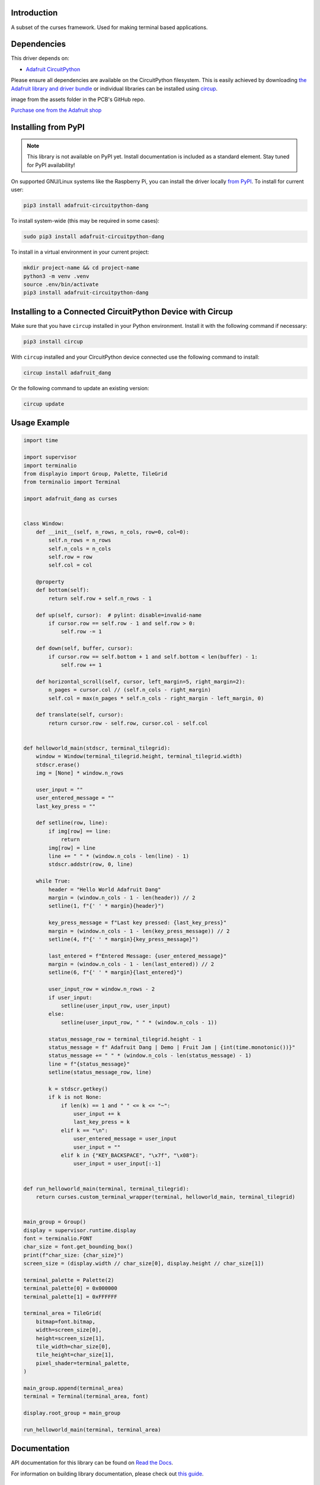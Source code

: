 Introduction
============


.. image:: https://readthedocs.org/projects/adafruit-circuitpython-dang/badge/?version=latest
    :target: https://docs.circuitpython.org/projects/dang/en/latest/
    :alt: Documentation Status


.. image:: https://raw.githubusercontent.com/adafruit/Adafruit_CircuitPython_Bundle/main/badges/adafruit_discord.svg
    :target: https://adafru.it/discord
    :alt: Discord


.. image:: https://github.com/adafruit/Adafruit_CircuitPython_Dang/workflows/Build%20CI/badge.svg
    :target: https://github.com/adafruit/Adafruit_CircuitPython_Dang/actions
    :alt: Build Status


.. image:: https://img.shields.io/endpoint?url=https://raw.githubusercontent.com/astral-sh/ruff/main/assets/badge/v2.json
    :target: https://github.com/astral-sh/ruff
    :alt: Code Style: Ruff

A subset of the curses framework. Used for making terminal based applications.


Dependencies
=============
This driver depends on:

* `Adafruit CircuitPython <https://github.com/adafruit/circuitpython>`_

Please ensure all dependencies are available on the CircuitPython filesystem.
This is easily achieved by downloading
`the Adafruit library and driver bundle <https://circuitpython.org/libraries>`_
or individual libraries can be installed using
`circup <https://github.com/adafruit/circup>`_.



.. todo:: Describe the Adafruit product this library works with. For PCBs, you can also add the
image from the assets folder in the PCB's GitHub repo.

`Purchase one from the Adafruit shop <http://www.adafruit.com/products/>`_

Installing from PyPI
=====================
.. note:: This library is not available on PyPI yet. Install documentation is included
   as a standard element. Stay tuned for PyPI availability!

.. todo:: Remove the above note if PyPI version is/will be available at time of release.

On supported GNU/Linux systems like the Raspberry Pi, you can install the driver locally `from
PyPI <https://pypi.org/project/adafruit-circuitpython-dang/>`_.
To install for current user:

.. code-block:: shell

    pip3 install adafruit-circuitpython-dang

To install system-wide (this may be required in some cases):

.. code-block:: shell

    sudo pip3 install adafruit-circuitpython-dang

To install in a virtual environment in your current project:

.. code-block:: shell

    mkdir project-name && cd project-name
    python3 -m venv .venv
    source .env/bin/activate
    pip3 install adafruit-circuitpython-dang

Installing to a Connected CircuitPython Device with Circup
==========================================================

Make sure that you have ``circup`` installed in your Python environment.
Install it with the following command if necessary:

.. code-block:: shell

    pip3 install circup

With ``circup`` installed and your CircuitPython device connected use the
following command to install:

.. code-block:: shell

    circup install adafruit_dang

Or the following command to update an existing version:

.. code-block:: shell

    circup update

Usage Example
=============

.. code-block:: python

    import time

    import supervisor
    import terminalio
    from displayio import Group, Palette, TileGrid
    from terminalio import Terminal

    import adafruit_dang as curses


    class Window:
        def __init__(self, n_rows, n_cols, row=0, col=0):
            self.n_rows = n_rows
            self.n_cols = n_cols
            self.row = row
            self.col = col

        @property
        def bottom(self):
            return self.row + self.n_rows - 1

        def up(self, cursor):  # pylint: disable=invalid-name
            if cursor.row == self.row - 1 and self.row > 0:
                self.row -= 1

        def down(self, buffer, cursor):
            if cursor.row == self.bottom + 1 and self.bottom < len(buffer) - 1:
                self.row += 1

        def horizontal_scroll(self, cursor, left_margin=5, right_margin=2):
            n_pages = cursor.col // (self.n_cols - right_margin)
            self.col = max(n_pages * self.n_cols - right_margin - left_margin, 0)

        def translate(self, cursor):
            return cursor.row - self.row, cursor.col - self.col


    def helloworld_main(stdscr, terminal_tilegrid):
        window = Window(terminal_tilegrid.height, terminal_tilegrid.width)
        stdscr.erase()
        img = [None] * window.n_rows

        user_input = ""
        user_entered_message = ""
        last_key_press = ""

        def setline(row, line):
            if img[row] == line:
                return
            img[row] = line
            line += " " * (window.n_cols - len(line) - 1)
            stdscr.addstr(row, 0, line)

        while True:
            header = "Hello World Adafruit Dang"
            margin = (window.n_cols - 1 - len(header)) // 2
            setline(1, f"{' ' * margin}{header}")

            key_press_message = f"Last key pressed: {last_key_press}"
            margin = (window.n_cols - 1 - len(key_press_message)) // 2
            setline(4, f"{' ' * margin}{key_press_message}")

            last_entered = f"Entered Message: {user_entered_message}"
            margin = (window.n_cols - 1 - len(last_entered)) // 2
            setline(6, f"{' ' * margin}{last_entered}")

            user_input_row = window.n_rows - 2
            if user_input:
                setline(user_input_row, user_input)
            else:
                setline(user_input_row, " " * (window.n_cols - 1))

            status_message_row = terminal_tilegrid.height - 1
            status_message = f" Adafruit Dang | Demo | Fruit Jam | {int(time.monotonic())}"
            status_message += " " * (window.n_cols - len(status_message) - 1)
            line = f"{status_message}"
            setline(status_message_row, line)

            k = stdscr.getkey()
            if k is not None:
                if len(k) == 1 and " " <= k <= "~":
                    user_input += k
                    last_key_press = k
                elif k == "\n":
                    user_entered_message = user_input
                    user_input = ""
                elif k in {"KEY_BACKSPACE", "\x7f", "\x08"}:
                    user_input = user_input[:-1]


    def run_helloworld_main(terminal, terminal_tilegrid):
        return curses.custom_terminal_wrapper(terminal, helloworld_main, terminal_tilegrid)


    main_group = Group()
    display = supervisor.runtime.display
    font = terminalio.FONT
    char_size = font.get_bounding_box()
    print(f"char_size: {char_size}")
    screen_size = (display.width // char_size[0], display.height // char_size[1])

    terminal_palette = Palette(2)
    terminal_palette[0] = 0x000000
    terminal_palette[1] = 0xFFFFFF

    terminal_area = TileGrid(
        bitmap=font.bitmap,
        width=screen_size[0],
        height=screen_size[1],
        tile_width=char_size[0],
        tile_height=char_size[1],
        pixel_shader=terminal_palette,
    )

    main_group.append(terminal_area)
    terminal = Terminal(terminal_area, font)

    display.root_group = main_group

    run_helloworld_main(terminal, terminal_area)


Documentation
=============
API documentation for this library can be found on `Read the Docs <https://docs.circuitpython.org/projects/dang/en/latest/>`_.

For information on building library documentation, please check out
`this guide <https://learn.adafruit.com/creating-and-sharing-a-circuitpython-library/sharing-our-docs-on-readthedocs#sphinx-5-1>`_.

Contributing
============

Contributions are welcome! Please read our `Code of Conduct
<https://github.com/adafruit/Adafruit_CircuitPython_Dang/blob/HEAD/CODE_OF_CONDUCT.md>`_
before contributing to help this project stay welcoming.
